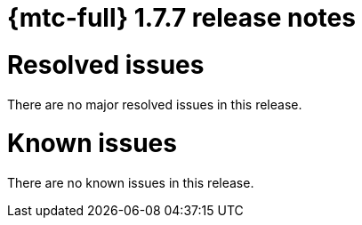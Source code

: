 // Module included in the following assemblies:
//
// * migration_toolkit_for_containers/release_notes/mtc-release-notes-1-7.adoc
:_mod-docs-content-type: REFERENCE
[id="migration-mtc-release-notes-1-7-07_{context}"]
= {mtc-full} 1.7.7 release notes

[id="resolved-issues-1-7-07_{context}"]
= Resolved issues

There are no major resolved issues in this release.

[id="known-issues-1-7-07_{context}"]
= Known issues

There are no known issues in this release.

